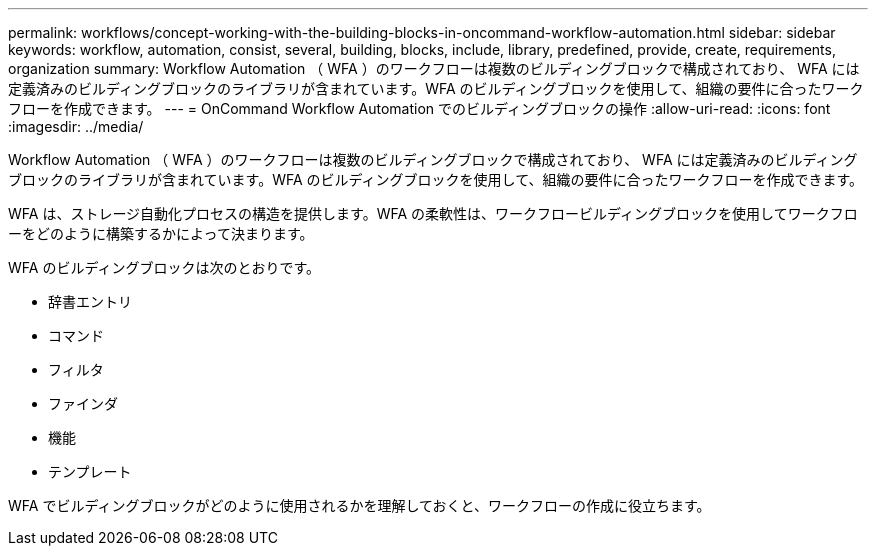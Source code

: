 ---
permalink: workflows/concept-working-with-the-building-blocks-in-oncommand-workflow-automation.html 
sidebar: sidebar 
keywords: workflow, automation, consist, several, building, blocks, include, library, predefined, provide, create, requirements, organization 
summary: Workflow Automation （ WFA ）のワークフローは複数のビルディングブロックで構成されており、 WFA には定義済みのビルディングブロックのライブラリが含まれています。WFA のビルディングブロックを使用して、組織の要件に合ったワークフローを作成できます。 
---
= OnCommand Workflow Automation でのビルディングブロックの操作
:allow-uri-read: 
:icons: font
:imagesdir: ../media/


[role="lead"]
Workflow Automation （ WFA ）のワークフローは複数のビルディングブロックで構成されており、 WFA には定義済みのビルディングブロックのライブラリが含まれています。WFA のビルディングブロックを使用して、組織の要件に合ったワークフローを作成できます。

WFA は、ストレージ自動化プロセスの構造を提供します。WFA の柔軟性は、ワークフロービルディングブロックを使用してワークフローをどのように構築するかによって決まります。

WFA のビルディングブロックは次のとおりです。

* 辞書エントリ
* コマンド
* フィルタ
* ファインダ
* 機能
* テンプレート


WFA でビルディングブロックがどのように使用されるかを理解しておくと、ワークフローの作成に役立ちます。
